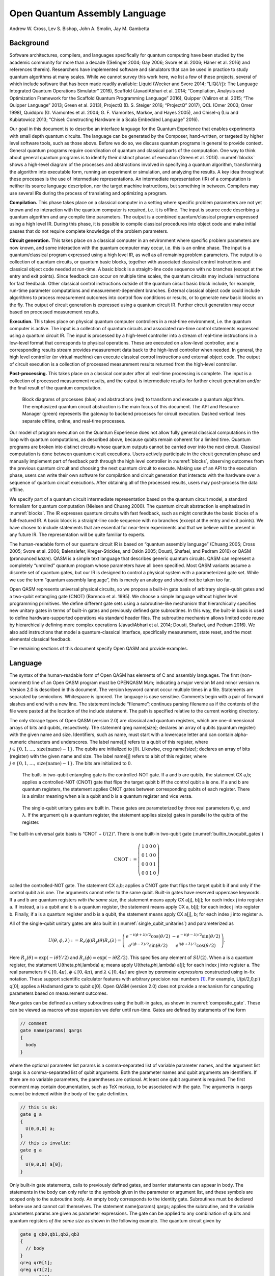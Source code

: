 ==============================
Open Quantum Assembly Language
==============================
Andrew W. Cross, Lev S. Bishop, John A. Smolin, Jay M. Gambetta


Background
==========

Software architectures, compilers, and languages specifically for
quantum computing have been studied by the academic community for more
than a decade ((Selinger 2004; Gay 2006; Svore et al. 2006; Häner et al.
2016) and references therein). Researchers have implemented software and
simulators that can be used in practice to study quantum algorithms at
many scales. While we cannot survey this work here, we list a few of
these projects, several of which include software that has been made
readily available: Liquid (Wecker and Svore 2014;
“LIQ\ :math:`Ui|\rangle`: The Language Integrated Quantum Operations
Simulator” 2016), Scaffold (JavadiAbhari et al. 2014; “Compilation,
Analysis and Optimization Framework for the Scaffold Quantum Programming
Language” 2016), Quipper (Valiron et al. 2015; “The Quipper Language”
2013; Green et al. 2013), ProjectQ (D. S. Steiger 2016; “ProjectQ”
2017), QCL (Omer 2003; Omer 1998), Quiddpro (G. Viamontes et al. 2004;
G. F. Viamontes, Markov, and Hayes 2005), and Chisel-q (Liu and
Kubiatowicz 2013; “Chisel: Constructing Hardware in a Scala Embedded
Language” 2016).

Our goal in this document is to describe an interface language for the
Quantum Experience that enables experiments with small depth quantum
circuits. The language can be generated by the Composer, hand-written,
or targeted by higher level software tools, such as those above. Before
we do so, we discuss quantum programs in general to provide context.
General quantum programs require coordination of quantum and classical
parts of the computation. One way to think about general quantum
programs is to identify their distinct phases of execution (Green et al.
2013). :numref:`blocks` shows a high-level diagram of the processes
and abstractions involved in specifying a quantum algorithm,
transforming the algorithm into executable form, running an experiment
or simulation, and analyzing the results. A key idea throughout these
processes is the use of intermediate representations. An intermediate
representation (IR) of a computation is neither its source language
description, nor the target machine instructions, but something in
between. Compilers may use several IRs during the process of translating
and optimizing a program.

**Compilation.** This phase takes place on a classical computer in a
setting where specific problem parameters are not yet known and no
interaction with the quantum computer is required, i.e. it is offline.
The input is source code describing a quantum algorithm and any compile
time parameters. The output is a combined quantum/classical program
expressed using a high level IR. During this phase, it is possible to
compile classical procedures into object code and make initial passes
that do not require complete knowledge of the problem parameters.

**Circuit generation.** This takes place on a classical computer in an
environment where specific problem parameters are now known, and some
interaction with the quantum computer may occur, i.e. this is an online
phase. The input is a quantum/classical program expressed using a high
level IR, as well as all remaining problem parameters. The output is a
collection of quantum circuits, or quantum basic blocks, together with
associated classical control instructions and classical object code
needed at run-time. A basic block is a straight-line code sequence with
no branches (except at the entry and exit points). Since feedback can
occur on multiple time scales, the quantum circuits may include
instructions for fast feedback. Other classical control instructions
outside of the quantum circuit basic block include, for example,
run-time parameter computations and measurement-dependent branches.
External classical object code could include algorithms to process
measurement outcomes into control flow conditions or results, or to
generate new basic blocks on the fly. The output of circuit generation
is expressed using a quantum circuit IR. Further circuit generation may
occur based on processed measurement results.

**Execution.** This takes place on physical quantum computer controllers
in a real-time environment, i.e. the quantum computer is active. The
input is a collection of quantum circuits and associated run-time
control statements expressed using a quantum circuit IR. The input is
processed by a high-level controller into a stream of real-time
instructions in a low-level format that corresponds to physical
operations. These are executed on a low-level controller, and a
corresponding results stream provides measurement data back to the
high-level controller when needed. In general, the high level controller
(or virtual machine) can execute classical control instructions and
external object code. The output of circuit execution is a collection of
processed measurement results returned from the high-level controller.

**Post-processing.** This takes place on a classical computer after all
real-time processing is complete. The input is a collection of processed
measurement results, and the output is intermediate results for further
circuit generation and/or the final result of the quantum computation.

.. figure:: figs/blocks.png
   :name: blocks
   :width: 17.00000cm

   Block diagrams of processes (blue) and abstractions (red) to
   transform and execute a quantum algorithm. The emphasized quantum
   circuit abstraction is the main focus of this document. The API and
   Resource Manager (green) represents the gateway to backend processes
   for circuit execution. Dashed vertical lines separate offline,
   online, and real-time processes.

Our model of program execution on the Quantum Experience does not allow
fully general classical computations in the loop with quantum
computations, as described above, because qubits remain coherent for a
limited time. Quantum programs are broken into distinct circuits whose
quantum outputs cannot be carried over into the next circuit. Classical
computation is done between quantum circuit executions. Users actively
participate in the circuit generation phase and manually implement part
of feedback path through the high level controller in
:numref:`blocks`, observing outcomes from the previous quantum circuit
and choosing the next quantum circuit to execute. Making use of an API
to the execution phase, users can write their own software for
compilation and circuit generation that interacts with the hardware over
a sequence of quantum circuit executions. After obtaining all of the
processed results, users may post-process the data offline.

We specify part of a quantum circuit intermediate representation based
on the quantum circuit model, a standard formalism for quantum
computation (Nielsen and Chuang 2000). The quantum circuit abstraction
is emphasized in :numref:`blocks`. The IR expresses quantum circuits
with fast feedback, such as might constitute the basic blocks of a
full-featured IR. A basic block is a straight-line code sequence with no
branches (except at the entry and exit points). We have chosen to
include statements that are essential for near-term experiments and that
we believe will be present in any future IR. The representation will be
quite familiar to experts.

The human-readable form of our quantum circuit IR is based on “quantum
assembly language” (Chuang 2005; Cross 2005; Svore et al. 2006;
Balensiefer, Kreger-Stickles, and Oskin 2005; Dousti, Shafaei, and
Pedram 2016) or QASM (pronounced *kazm*). QASM is a simple text language
that describes generic quantum circuits. QASM can represent a completely
“unrolled” quantum program whose parameters have all been specified.
Most QASM variants assume a discrete set of quantum gates, but our IR is
designed to control a physical system with a parameterized gate set.
While we use the term “quantum assembly language”, this is merely an
analogy and should not be taken too far.

Open QASM represents universal physical circuits, so we propose a
built-in gate basis of arbitrary single-qubit gates and a two-qubit
entangling gate (CNOT) (Barenco et al. 1995). We choose a simple
language without higher level programming primitives. We define
different gate sets using a subroutine-like mechanism that
hierarchically specifies new unitary gates in terms of built-in gates
and previously defined gate subroutines. In this way, the built-in basis
is used to define hardware-supported operations via standard header
files. The subroutine mechanism allows limited code reuse by
hierarchically defining more complex operations (JavadiAbhari et al.
2014; Dousti, Shafaei, and Pedram 2016). We also add instructions that
model a quantum-classical interface, specifically measurement, state
reset, and the most elemental classical feedback.

The remaining sections of this document specify Open QASM and provide
examples.

.. _section_language:

Language
========

The syntax of the human-readable form of Open QASM has elements of C and
assembly languages. The first (non-comment) line of an Open QASM program
must be OPENQASM M.m; indicating a major version M and minor version m.
Version 2.0 is described in this document. The version keyword cannot
occur multiple times in a file. Statements are separated by semicolons.
Whitespace is ignored. The language is case sensitive. Comments begin
with a pair of forward slashes and end with a new line. The statement
include “filename”; continues parsing filename as if the contents of the
file were pasted at the location of the include statement. The path is
specified relative to the current working directory.

The only storage types of Open QASM (version 2.0) are classical and
quantum registers, which are one-dimensional arrays of bits and qubits,
respectively. The statement qreg name[size]; declares an array of qubits
(quantum register) with the given name and size. Identifiers, such as
name, must start with a lowercase letter and can contain alpha-numeric
characters and underscores. The label name[j] refers to a qubit of this
register, where
:math:`j\in \{0,1,\dots,\mathrm{size}(\mathrm{name})-1\}`. The qubits
are initialized to :math:`|0\rangle`. Likewise, creg name[size];
declares an array of bits (register) with the given name and size. The
label name[j] refers to a bit of this register, where
:math:`j\in \{0,1,\dots,\mathrm{size}(\mathrm{name})-1\}`. The bits are
initialized to :math:`0`.

.. figure:: _static/builtin_twoqubit_gates.*
   :name: builtin_twoqubit_gates
   :width: 17.00000cm

   The built-in two-qubit entangling gate is the controlled-NOT
   gate. If a and b are qubits, the statement CX a,b; applies a
   controlled-NOT (CNOT) gate that flips the target qubit b iff the
   control qubit a is one. If a and b are quantum registers, the
   statement applies CNOT gates between corresponding qubits of each
   register. There is a similar meaning when a is a qubit and b is a
   quantum register and vice versa.

.. _single_qubit_unitaries:

.. figure:: _static/single_qubit_unitaries.*
   :width: 12.00000cm

   The single-qubit unitary gates are built in. These gates are
   parameterized by three real parameters θ, φ, and λ. If the argument q
   is a quantum register, the statement applies size(q) gates in parallel
   to the qubits of the register.


The built-in universal gate basis is “CNOT + :math:`U(2)`”. There is one
built-in two-qubit gate (:numref:`builtin_twoqubit_gates`)

.. math::

   \mathrm{CNOT} := \left(\begin{array}{cccc}
   1 & 0 & 0 & 0 \\
   0 & 1 & 0 & 0 \\
   0 & 0 & 0 & 1 \\
   0 & 0 & 1 & 0 \end{array}\right)

called the controlled-NOT gate. The statement CX a,b; applies a CNOT
gate that flips the target qubit b if and only if the control qubit a is
one. The arguments cannot refer to the same qubit. Built-in gates have
reserved uppercase keywords. If a and b are quantum registers *with the
same size*, the statement means apply CX a[j], b[j]; for each index j
into register a. If instead, a is a qubit and b is a quantum register,
the statement means apply CX a, b[j]; for each index j into register b.
Finally, if a is a quantum register and b is a qubit, the statement
means apply CX a[j], b; for each index j into register a.

All of the single-qubit unitary gates are also built in
(:numref:`single_qubit_unitaries`) and parameterized as

.. math::

   U(\theta,\phi,\lambda) := R_z(\phi)R_y(\theta)R_z(\lambda) = \left(\begin{array}{cc} e^{-i(\phi+\lambda)/2}\cos(\theta/2) & -e^{-i(\phi-\lambda)/2}\sin(\theta/2) \\
   e^{i(\phi-\lambda)/2}\sin(\theta/2) & e^{i(\phi+\lambda)/2}\cos(\theta/2) \end{array}\right).

Here :math:`R_y(\theta)=\mathrm{exp}(-i\theta Y/2)` and
:math:`R_z(\phi)=\mathrm{exp}(-i\theta Z/2)`. This specifies any element
of :math:`SU(2)`. When a is a quantum register, the statement
U(theta,phi,lambda) a; means apply U(theta,phi,lambda) a[j]; for each
index j into register a. The real parameters :math:`\theta\in [0,4\pi)`,
:math:`\phi\in [0,4\pi)`, and :math:`\lambda\in [0,4\pi)` are given by
*parameter expressions* constructed using in-fix notation. These support
scientific calculator features with arbitrary precision real
numbers [1]_. For example, U(pi/2,0,pi) q[0]; applies a Hadamard gate to
qubit q[0]. Open QASM (version 2.0) does not provide a mechanism for
computing parameters based on measurement outcomes.

New gates can be defined as unitary subroutines using the built-in
gates, as shown in :numref:`composite_gate`. These can be viewed as
macros whose expansion we defer until run-time. Gates are defined by
statements of the form

.. code-block:: c

    // comment
    gate name(params) qargs 
    { 
      body 
    }

where the optional parameter list params is a comma-separated list of
variable parameter names, and the argument list qargs is a
comma-separated list of qubit arguments. Both the parameter names and
qubit arguments are identifiers. If there are no variable parameters,
the parentheses are optional. At least one qubit argument is required.
The first comment may contain documentation, such as TeX markup, to be
associated with the gate. The arguments in qargs cannot be indexed
within the body of the gate definition.

.. code-block:: c

    // this is ok:
    gate g a 
    { 
      U(0,0,0) a; 
    }
    // this is invalid:
    gate g a 
    { 
      U(0,0,0) a[0]; 
    }

Only built-in gate statements, calls to previously defined gates, and
barrier statements can appear in body. The statements in the body can
only refer to the symbols given in the parameter or argument list, and
these symbols are scoped only to the subroutine body. An empty body
corresponds to the identity gate. Subroutines must be declared before
use and cannot call themselves. The statement name(params) qargs;
applies the subroutine, and the variable parameters params are given as
parameter expressions. The gate can be applied to any combination of
qubits and quantum registers *of the same size* as shown in the
following example. The quantum circuit given by

.. code-block:: c

    gate g qb0,qb1,qb2,qb3 
    { 
      // body 
    }
    qreg qr0[1];
    qreg qr1[2];
    qreg qr2[3];
    qreg qr3[2];
    g qr0[0],qr1,qr2[0],qr3; // ok
    g qr0[0],qr2,qr1[0],qr3; // error!

has a second-to-last line that means

.. code-block:: sh

   for j = 0, 1 do
      g qr0[0],qr1[j],qr2[0],qr3[j];

We provide this so that user-defined gates can be applied in parallel
like the built-in gates.

.. figure:: _static/composite_gate.*
   :name: composite_gate
   :width: 17.00000cm

   New gates are defined as unitary subroutines. The gates are applied
   using the statement name(params) qargs; just like the built-in
   gates. The parentheses are optional if there are no parameters. The
   gate cu1(θ) corresponds to the unitary matrix diag(1, 1, 1, :math:`e^{iθ}` ) up
   to a global phase.

.. code:: c

    gate cu1(lambda) a,b
    {
      U(0,0,theta/2) a;
      CX a,b;
      U(0,0,-theta/2) b;
      CX a,b;
      U(0,0,theta/2) b;
    }
    cu1(pi/2) q[0],q[1];

To support gates whose physical implementation may be possible, but
whose definition is unspecified, we provide an “opaque” gate
declaration. This may be used in practice in several instances. For
example, the system may evolve under some fixed but uncharacterized
drift Hamiltonian for some fixed amount of time. The system might be
subject to an :math:`n`-qubit operator whose parameters are
computationally challenging to estimate. The syntax for an opaque gate
declaration is the same as a gate declaration but without a body.

Measurement is shown in :numref:`measure_statement`. The statement
:code:`measure qubit\|qreg -> bit\|creg;` measures the qubit(s) in the
:math:`Z`-basis and records the measurement outcome(s) by overwriting
the bit(s).  Measurement corresponds to a projection onto one of the
eigenstates of :math:`Z`, and qubit(s) are immediately available for
further quantum computation. Both arguments must be register-type, or
both must be bit-type. If both arguments are register-type and have
the same size, the statement :code:`measure a -> b;` means apply measure a[j]
:math:`\rightarrow` b[j] for each index j into register a.

The reset qubit\|qreg; statement resets a qubit or quantum register to
the state :math:`|0\rangle`. This corresponds to a partial trace over
those qubits (i.e. discarding them) before replacing them with
:math:`|0\rangle\langle 0|`, as shown in :numref:`reset_statement`.

.. figure:: _static/measure_statement.*
   :name: measure_statement
   :width: 17.00000cm

   The measure statement projectively measures a qubit or each qubit
   of a quan- tum register. The measurement projects onto the Z-basis
   and leaves qubits available for further operations. The top row of
   circuits depicts single-qubit measurement using the statement
   :code:`measure q[0] -> c[0];` while the bottom depicts measurement
   of an entire register using the statement :code:`measure q -> c;`. The
   center circuit of the top row depicts measurement as the final
   operation on q[0].

There is one type of classically-controlled quantum operation: the if
statement shown in :numref:`if_statement`. The if statement conditionally
executes a quantum operation based on the value of a classical register.
This allows measurement outcomes to determine future quantum operations.
We choose to have one decision register for simplicity. This register is
interpreted as an integer, using the bit at index zero as the low order
bit. The quantum operation executes only if the register has the given
integer value. Only quantum operations, i.e. built-in gates, gate (and
opaque) subroutines, preparation, and measurement, can be prefaced by
if. A quantum program with a parameter that depends on values that are
known only at run-time can be rewritten using a sequence of if
statements. Specifically, for a single-parameter gate with :math:`n`
bits of precision, we may choose to write :math:`2^n` statements, only
one of which is executed, or we can decompose the parameterized gate
into a sequence of :math:`n` conditional gates.

.. figure:: _static/if_statement.*
   :name: if_statement

   The if statement applies a quantum operation only if a classical
   register has the indicated integer value. These circuits depict the
   statement :code:`if(c==3) U(theta, phi, lambda) q[0];`.

.. figure:: _static/reset_statement.*
   :name: reset_statement

   The reset statement prepares a qubit or quantum register in the
   state :math:`|0\rangle`.

The barrier instruction prevents optimizations from reordering gates
across its source line. For example,

.. code:: c

    CX r[0],r[1]; 
    h q[0]; 
    h s[0];
    barrier r,q[0];
    h s[0]; 
    CX r[1],r[0]; 
    CX r[0],r[1];

will prevent an attempt to combine the CNOT gates but will allow the
pair of h s[0]; gates to cancel.

Open QASM statements are summarized in
:numref:`table_qasm_statements`. The grammar is presented in
:ref:`appendix_grammar`.

.. table:: Open QASM language statements (version 2.0)
   :name: table_qasm_statements

   +-------------------------------------+---------------------------------------------------+---------------------------+
   | Statement                           | Description                                       | Example                   |
   +=====================================+===================================================+===========================+
   | OPENQASM 2.0;                       | Denotes a file in Open QASM format                | OPENQASM 2.0;             |
   +-------------------------------------+---------------------------------------------------+---------------------------+
   | qreg name[size];                    | Declare a named register of qubits                | qreg q[5];                |
   +-------------------------------------+---------------------------------------------------+---------------------------+
   | creg name[size];                    | Declare a named register of bits                  | creg c[5];                |
   +-------------------------------------+---------------------------------------------------+---------------------------+
   | include “filename”;                 | Open and parse another source file                | include “qelib1.inc”;     |
   +-------------------------------------+---------------------------------------------------+---------------------------+
   | gate name(params) qargs             | Declare a unitary gate                            | (see text)                |
   +-------------------------------------+---------------------------------------------------+---------------------------+
   | opaque name(params) qargs;          | Declare an opaque gate                            | (see text)                |
   +-------------------------------------+---------------------------------------------------+---------------------------+
   | // comment text                     | Comment a line of text                            | // oops!                  |
   +-------------------------------------+---------------------------------------------------+---------------------------+
   | U(theta,phi,lambda) qubit\|qreg;    | Apply built-in single qubit gate(s)               | U(pi/2,2\*pi/3,0) q[0];   |
   +-------------------------------------+---------------------------------------------------+---------------------------+
   | CX qubit\|qreg,qubit\|qreg;         | Apply built-in CNOT gate(s)                       | CX q[0],q[1];             |
   +-------------------------------------+---------------------------------------------------+---------------------------+
   | measure qubit\|qreg -> bit\|creg;   | Make measurement(s) in :math:`Z` basis            | measure q -> c;           |
   +-------------------------------------+---------------------------------------------------+---------------------------+
   | reset qubit\|qreg;                  | Prepare qubit(s) in :math:`|0\rangle`             | reset q[0];               |
   +-------------------------------------+---------------------------------------------------+---------------------------+
   | gatename(params) qargs;             | Apply a user-defined unitary gate                 | crz(pi/2) q[1],q[0];      |
   +-------------------------------------+---------------------------------------------------+---------------------------+
   | if(creg==int) qop;                  | Conditionally apply quantum operation             | if(c==5) CX q[0],q[1];    |
   +-------------------------------------+---------------------------------------------------+---------------------------+
   | barrier qargs;                      | Prevent transformations across this source line   | barrier q[0],q[1];        |
   +-------------------------------------+---------------------------------------------------+---------------------------+



This must appear as the first non-comment line of the file.

The parameters theta, phi, and lambda are given by *parameter
expressions*; see text and :ref:`appendix_grammar`.

Examples
========

This section gives several examples of quantum circuits expressed in
Open QASM (version 2.0). The circuits use a gate basis defined for the
Quantum Experience.

Quantum Experience standard header
----------------------------------

The Quantum Experience standard header defines the gates that are
implemented by the hardware, gates that appear in the Quantum Experience
composer, and a hierarchy of additional user-defined gates. Our approach
is to define physical gates that the hardware implements in terms of the
abstract gates U and CX. The current physical gates supported by the
Quantum Experience are a superset of the abstract gates, but this is not
true of all physical gate sets and devices. Choosing to use abstract
gates merely to define physical gates gives some flexibility to add or
change physical gates at a later time without changing Open QASM. We
believe this approach is preferable to invisibly compiling abstract
gates to physical gates or to changing the underlying set of abstract
gates whenever the hardware changes.

The Quantum Experience currently implements the controlled-NOT gate via
the cross-resonance interaction and implements three distinct types of
single-qubit gates. The one-parameter gate

.. math:: u_1(\lambda) := \mathrm{diag}(1,e^{i\lambda}) \sim U(0,0,\lambda) = R_z(\lambda)

changes the phase of a carrier without applying any pulses. The symbol
“:math:`\sim`” denotes equivalence up to a global phase. The gate

.. math:: u_2(\phi,\lambda) := U(\pi/2,\phi,\lambda) = R_z(\phi+\frac{\pi}{2})R_x(\pi/2)R_z(\lambda-\frac{\pi}{2})

uses a single :math:`\pi/2`-pulse. The most general single-qubit gate

.. math:: u_3(\theta,\phi,\lambda) := U(\theta,\phi,\lambda) = R_z(\phi+3\pi)R_x(\pi/2)R_z(\theta+\pi)R_x(\pi/2)R_z(\lambda)

uses a pair of :math:`\pi/2`-pulses.

Quantum teleportation
---------------------

.. figure:: _static/teleport.*
   :name: teleport

   Example of quantum teleportation. Qubit q[0] is prepared by
   U(0.3,0.2,0.1) q[0]; and teleported to q[2].

Quantum teleportation (:numref:`teleport`) demonstrates
conditional application of future gates based on prior measurement
outcomes.

Quantum Fourier transform
-------------------------

.. figure:: _static/fft4q.*
   :name: fft4q

   Example of a 4-qubit quantum Fourier transform. The circuit applies
   the QFT to :math:`|1010\rangle` and measures in the computational
   basis. The output is read in reverse order c[3], c[2], c[1], c[0].


The quantum Fourier transform (QFT, :numref:`fft4q`) demonstrates
parameter passing to gate subroutines. This circuit applies the QFT to
the state :math:`|q_0 q_1 q_2 q_3\rangle=|1010\rangle` and measures in
the computational basis.

Inverse QFT followed by measurement
-----------------------------------

.. figure:: _static/ifft4q.*
   :name: ifft4q

   Example of a 4-qubit inverse quantum Fourier transform followed by
   mea- surement. In this case, the measurement commutes with the
   controls of the cu1 gates and can be rewritten as shown (see Figure
   3.3 in [mermin2007]_). The circuit applies the inverse QFT to the uniform
   superposition and measures in the computational basis.

If the qubits are all measured after the inverse QFT, the measurement
commutes with the controls of the cu1 gates, and those gates can be
replaced by classically-controlled single qubit rotations (see for
example Figure 3.3 in [mermin2007]_). The example demonstrates how to
implement this classical control using conditional gates.

Alternatively, we can decompose the rotations and apply them using fewer
statements but more quantum gates. The corresponding circuit for this
example is shown in :numref:`ifft4q`.

Ripple-carry adder
------------------

.. figure:: _static/ripple_adder.*
   :name: ripple_adder

   Example of a quantum ripple-carry adder from [cuccaro04]_. This circuit
   prepares a = 1, b = 15 and computes the sum into b with an output
   carry cout[0].

The ripple-carry adder [cuccaro04]_ (Cuccaro et al. 2004) shown in
:numref:`ripple_adder` exhibits hierarchical use of gate subroutines.

Randomized benchmarking
-----------------------

.. figure:: _static/rb2q.*
   :name: rb2q

   Example of a two-qubit randomized benchmarking (RB) sequence over
   the basis hH, S, CZ, X, Y, Zi. Barriers separate the implementations
   of each Clifford gate. An RB experiment consists of many
   sequences. Each sequence runs some number of times (“shots”).

A complete randomized benchmarking experiment could be described by a
high level program. After passing through the upper phases of
compilation, the program consists of many quantum circuits and
associated classical control. Benchmarking is a particularly simple
example because there is no data dependence between these quantum
circuits.

Each circuit is a sequence of random Clifford gates composed from a set
of basic gates (:numref:`rb2q` uses the gate set h, s, cz, and
Paulis). If the gate set differs from the built-in gate set, new gates
can be defined using the gate statement. Each of the randomly-chosen
Clifford gates is separated from prior and future gates by barrier
instructions to prevent the sequence from simplifying to the identity as
a result of subsequent transformations.

Quantum process tomography
--------------------------

.. figure:: _static/tomography1q.*
   :name: tomography1q

   Example of a single-qubit quantum process tomography circuit. The
   pre and post gates are described by a higher-level program that
   generates intermediate code containing several independent
   circuits. Each circuit is executed some number of times (“shots”) to
   compute statistics from which the h gate process is
   reconstructed. Barriers separate the process under study from the pre-
   and post- gates.

As in randomized benchmarking, a high-level program describes a quantum
process tomography (QPT) experiment. Each program compiles to
intermediate code with several independent quantum circuits that can
each be described using Open QASM (version 2.0). :numref:`tomography1q`
shows QPT of a Hadamard gate. Each circuit is identical except for the
definitions of the pre and post gates. The empty definitions in the
current example are placeholders that define identity gates. For
textbook QPT, the pre and post gates are both taken from the set
:math:`\{I,H,SH\}` to prepare :math:`|0\rangle`, :math:`|+\rangle`, and
:math:`|+i\rangle` and measure in the :math:`Z`, :math:`X`, and
:math:`Y` basis.

Quantum error-correction
------------------------

.. figure:: _static/bit_flip_repetition_code.*
   :name: bit_flip_repetition_code

   Example of a quantum bit-flip repetition code. The circuit begins
   with the (classical) encoded state :math:`|000\rangle`, applies an
   error on q[0], and uses feedback on a syndrome measurement to
   correct the error.

This example of the 3-bit quantum repetition code
(:numref:`bit_flip_repetition_code`) demonstrates how Open QASM
(version 2.0) can express simple quantum error-correction circuits.

Acknowledgements
================

This document represents ideas and contributions from the IBM Quantum
Computing group as a whole. We acknowledge suggestions and discussions
with the IBM Quantum Experience community (“The IBM Quantum Experience”
2016). We thank Abigail Cross for typesetting the figures and
proof-reading the document. We thank Tom Draper and Sandy Kutin for the
:math:`\langle\mathrm{q}|\mathrm{pic}\rangle` package (Draper and Kutin
2016), which was used for initial typesetting of the quantum circuits.
We acknowledge partial support from the IBM Research Frontiers
Institute.


.. _appendix_grammar:

Open QASM Grammar
=================

.. productionlist::
   mainprogram: "OPENQASM" real ";" program
   program: statement | program statement
   statement: decl
            :| gatedecl goplist }
            :| gatedecl }
            :| "opaque" id idlist ";"
            :| "opaque" id "( )" idlist ";"
            :| "opaque" id "(" idlist ")" idlist ";"
            :| qop
            :| "if (" id "==" nninteger ")" qop
            :| "barrier" anylist ";"
   decl: "qreg" id [ nninteger ] ";" | "creg" id [ nninteger ] ";"
   gatedecl: "gate" id idlist {
           :| "gate" id "( )" idlist {
           :| "gate" id "(" idlist ")" idlist {
   goplist: uop
          :| "barrier" idlist ";"
          :| goplist uop
          :| goplist "barrier" idlist ";"
   qop: uop
      :| "measure" argument "->" argument ";"
      :| "reset" argument ";"
   uop: "U (" explist ")" argument ";"
      :| "CX" argument "," argument ";"
      :| id anylist ";" | id "( )" anylist ";"
      :| id "(" explist ")" anylist ";"
   anylist: idlist | mixedlist
   idlist: id | idlist "," id
   mixedlist: id [ nninteger ] | miedlist "," id
            :| mixedlist "," id [ nninteger ]
            :| idlist "," id [ nninteger ]
   argument: id | id [ nninteger ]
   explist: exp | explist "," exp
   exp: real | nninteger | "pi" | id
      :| exp + exp | exp - exp | exp * exp
      :| exp / exp | -exp | exp ^ exp
      :| "(" exp ")" | unaryop "(" exp ")"
   unaryop: "sin" | "cos" | "tan" | "exp" | "ln" | "sqrt"

This is a simplified grammar for Open QASM presented in Backus-Naur
form. The unlisted productions :math:`\langle\mathrm{id}\rangle`,
:math:`\langle\mathrm{real}\rangle` and
:math:`\langle\mathrm{nninteger}\rangle` are defined by the regular
expressions:

::

    id        := [a-z][A-Za-z0-9_]*
    real      := ([0-9]+\.[0-9]*|[0-9]*\.[0-9]+)([eE][-+]?[0-9]+)?
    nninteger := [1-9]+[0-9]*|0

Not all programs produced using this grammar are valid Open QASM
circuits. As explained in :ref:`section_language`, there are additional rules
concerning valid arguments, parameters, declarations, and identifiers,
as well as the standard operator precedence rules in the parameter
expressions.

.. raw:: html

   <div id="refs" class="references">

.. raw:: html

   <div id="ref-quale">

Balensiefer, S., L. Kreger-Stickles, and M. Oskin. 2005. “QUALE: Quantum
Architecture Layout Evaluator.” *Proc. SPIE 5815, Quantum Information
and Computation III*, no. 103.

.. raw:: html

   </div>

.. raw:: html

   <div id="ref-barenco95">

Barenco, A., C. Bennett, R. Cleve, D. DiVincenzo, N. Margolus, P. Shor,
T. Sleator, J. Smolin, and H. Weinfurter. 1995. “Elementary Gates for
Quantum Computation.” *Phys. Rev. A* 52 (3457).

.. raw:: html

   </div>

.. raw:: html

   <div id="ref-chisel">

“Chisel: Constructing Hardware in a Scala Embedded Language.” 2016.
https://chisel.eecs.berkeley.edu/.

.. raw:: html

   </div>

.. raw:: html

   <div id="ref-qasm2circ">

Chuang, I. 2005. “Qasm2circ.”
http://www.media.mit.edu/quanta/qasm2circ/.

.. raw:: html

   </div>

.. raw:: html

   <div id="ref-scaffcc">

“Compilation, Analysis and Optimization Framework for the Scaffold
Quantum Programming Language.” 2016. https://github.com/epiqc/ScaffCC.

.. raw:: html

   </div>

.. raw:: html

   <div id="ref-qasmtools">

Cross, A. 2005. “Qasm-Tools.”
http://www.media.mit.edu/quanta/quanta-web/projects/qasm-tools/.

.. raw:: html

   </div>

.. raw:: html

   <div id="ref-cuccaro04">

.. [cuccaro04]
   Cuccaro, S., T. Draper, S. Kutin, and D. Moulton. 2004. “A New Quantum
   Ripple-Carry Addition Circuit.” *ArXiv:quant-Ph/0410184*.

.. raw:: html

   </div>

.. raw:: html

   <div id="ref-steiger16">

D. S. Steiger, M. Troyer, T. Häner. 2016. “ProjectQ: An Open Source
Software Framework for Quantum Computing.” *ArXiv:1612.08091*.

.. raw:: html

   </div>

.. raw:: html

   <div id="ref-dousti16">

Dousti, M., A. Shafaei, and M. Pedram. 2016. “Squash 2: A Hierarchical
Scalable Quantum Mapper Considering Ancilla Sharing.” *Quant. Inf.
Comp.* 16 ((4)).

.. raw:: html

   </div>

.. raw:: html

   <div id="ref-qpic">

Draper, T., and S. Kutin. 2016.
“\ :math:`\langle\mathrm{q}|\mathrm{pic}\rangle`: Quantum Circuit
Diagrams in Latex.” https://github.com/qpic/qpic.

.. raw:: html

   </div>

.. raw:: html

   <div id="ref-gay06">

Gay, S. 2006. “Quantum Programming Languages: Survey and Bibliography.”
*Math. Structures in Computer Science* 16: 581–600.

.. raw:: html

   </div>

.. raw:: html

   <div id="ref-green13">

Green, A. S., P. LeFanu Lumsdaine, N. J. Ross, P. Selinger, and B.
Valiron. 2013. “Quipper: A Scalable Quantum Programming Language.” *ACM
SIGPLAN Notices*, no. 48(6): 333–42.

.. raw:: html

   </div>

.. raw:: html

   <div id="ref-haner16">

Häner, T., D. Steiger, K. Svore, and M. Troyer. 2016. “A Software
Methodology for Compiling Quantum Programs.” *Arxiv:1604.01401*.

.. raw:: html

   </div>

.. raw:: html

   <div id="ref-scaffold">

JavadiAbhari, A., S. Patil, D. Kudrow, J. Heckey, A. Lvov, F. Chong, and
M. Martonosi. 2014. “ScaffCC: A Framework for Compilation and Analysis
of Quantum Computing Programs.” *ACM International Conference on
Computing Frontiers (CF 2014)*.

.. raw:: html

   </div>

.. raw:: html

   <div id="ref-liquid">

“LIQ\ :math:`Ui|\rangle`: The Language Integrated Quantum Operations
Simulator.” 2016. http://stationq.github.io/Liquid/.

.. raw:: html

   </div>

.. raw:: html

   <div id="ref-chiselq">

Liu, X., and J. Kubiatowicz. 2013. “Chisel-Q: Designing Quantum Circuits
with a Scala Embedded Language.” *IEEE 31st International Conference on
Computer Design (ICCD)*.

.. raw:: html

   </div>

.. raw:: html

   <div id="ref-mermin">

.. [mermin2007] Mermin, N. D. 2007. *Quantum Computer Science*. Cambridge.

.. raw:: html

   </div>

.. raw:: html

   <div id="ref-NC00">

Nielsen, M., and I. Chuang. 2000. *Quantum Computation and Quantum
Information*. Cambridge University Press.

.. raw:: html

   </div>

.. raw:: html

   <div id="ref-qcl">

Omer, B. 1998. “QCL – a Programming Language for Quantum Computers.”
http://tph.tuwien.ac.at/~oemer/qcl.html.

.. raw:: html

   </div>

.. raw:: html

   <div id="ref-omer03">

———. 2003. “Structured Quantum Programming.” *Vienna University of
Technology, Ph. D. Thesis*.

.. raw:: html

   </div>

.. raw:: html

   <div id="ref-projectq">

“ProjectQ.” 2017. https://projectq.ch.

.. raw:: html

   </div>

.. raw:: html

   <div id="ref-selinger04">

Selinger, P. 2004. “A Brief Survey of Quantum Programming Languages.”
*Proc. Seventh Int’l Symp. Functional and Logic Programming*, 1–6.

.. raw:: html

   </div>

.. raw:: html

   <div id="ref-svore06">

Svore, K., A. Cross, A. Aho, I. Chuang, and I. Markov. 2006. “A Layered
Software Architecture for Quantum Computing Design Tools.” *IEEE
Computer*, no. 39(1): 74–83.

.. raw:: html

   </div>

.. raw:: html

   <div id="ref-qe">

“The IBM Quantum Experience.” 2016.
http://www.research.ibm.com/quantum/.

.. raw:: html

   </div>

.. raw:: html

   <div id="ref-quipper">

“The Quipper Language.” 2013.
http://www.mathstat.dal.ca/~selinger/quipper/.

.. raw:: html

   </div>

.. raw:: html

   <div id="ref-valiron15">

Valiron, B., N. Ross, P. Selinger, D. Scott Alexander, and J. Smith.
2015. “Programming the Quantum Future.” *Communications of the ACM* 58
(8): 52–61.

.. raw:: html

   </div>

.. raw:: html

   <div id="ref-viamontes05">

Viamontes, G. F., I. L. Markov, and J. P. Hayes. 2005. “Graph-Based
Simulation of Quantum Computation in the Density Matrix Representation.”
*Quant. Inf. Comp.* 5 (2): 113–30.

.. raw:: html

   </div>

.. raw:: html

   <div id="ref-quiddpro">

Viamontes, G., H. Garcia, I. Markov, and J. Hayes. 2004. “QuIDDPro:
High-Performance Quantum Circuit Simulation.”
http://vlsicad.eecs.umich.edu/Quantum/qp/.

.. raw:: html

   </div>

.. raw:: html

   <div id="ref-ws14">

Wecker, D., and K. Svore. 2014. “LIQ\ :math:`Ui|\rangle`: A Software
Design Architecture and Domain-Specific Language for Quantum Computing.”
*ArXiv:1402.4467*.

.. raw:: html

   </div>

.. raw:: html

   </div>

.. [1]
   Features include scientific notation; real arithmetic; logarithmic,
   trigonometic, and exponential functions; square roots; and the
   built-in constant :math:`\pi`. The Quantum Experience uses a double
   precision floating point type for real numbers.
